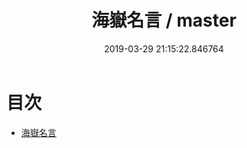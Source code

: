 #+TITLE: 海嶽名言 / master
#+DATE: 2019-03-29 21:15:22.846764
* 目次
 - [[file:KR3h0024_000.txt::000-1a][海嶽名言]]

